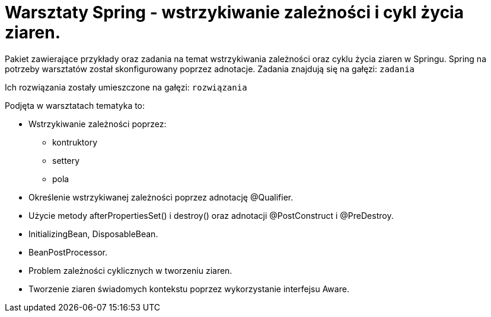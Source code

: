 = Warsztaty Spring - wstrzykiwanie zależności i cykl życia ziaren.

Pakiet zawierające przykłady oraz zadania na temat wstrzykiwania zależności oraz cyklu życia ziaren w Springu.
Spring na potrzeby warsztatów został skonfigurowany poprzez adnotacje.
Zadania znajdują się na gałęzi: `zadania`

Ich rozwiązania zostały umieszczone na gałęzi: `rozwiązania`

.Podjęta w warsztatach tematyka to:
* Wstrzykiwanie zależności poprzez:
  - kontruktory
  - settery
  - pola
* Określenie wstrzykiwanej zależności poprzez adnotację @Qualifier.
* Użycie metody afterPropertiesSet() i destroy() oraz adnotacji @PostConstruct i @PreDestroy.
* InitializingBean, DisposableBean.
* BeanPostProcessor.
* Problem zależności cyklicznych w tworzeniu ziaren.
* Tworzenie ziaren świadomych kontekstu poprzez wykorzystanie interfejsu Aware.
